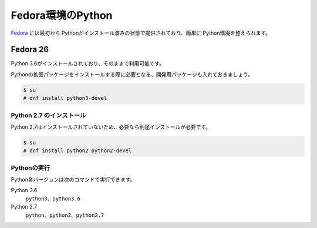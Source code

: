 
Fedora環境のPython
--------------------------------

`Fedora <https://www.ubuntu.com/>`_ には最初から Pythonがインストール済みの状態で提供されており、簡単に Python環境を整えられます。


Fedora 26
===========================

Python 3.6がインストールされており、そのままで利用可能です。

Pythonの拡張パッケージをインストールする際に必要となる、開発用パッケージも入れておきましょう。

.. code-block:: console

   $ su
   # dnf install python3-devel


Python 2.7 のインストール
++++++++++++++++++++++++++++++

Python 2.7はインストールされていないため、必要なら別途インストールが必要です。



.. code-block:: console

   $ su
   # dnf install python2 python2-devel

Pythonの実行
+++++++++++++++++++

Python各バージョンは次のコマンドで実行できます。

Python 3.6
    ``python3``、``python3.6``

Python 2.7
    ``python``、``python2``、``python2.7``


